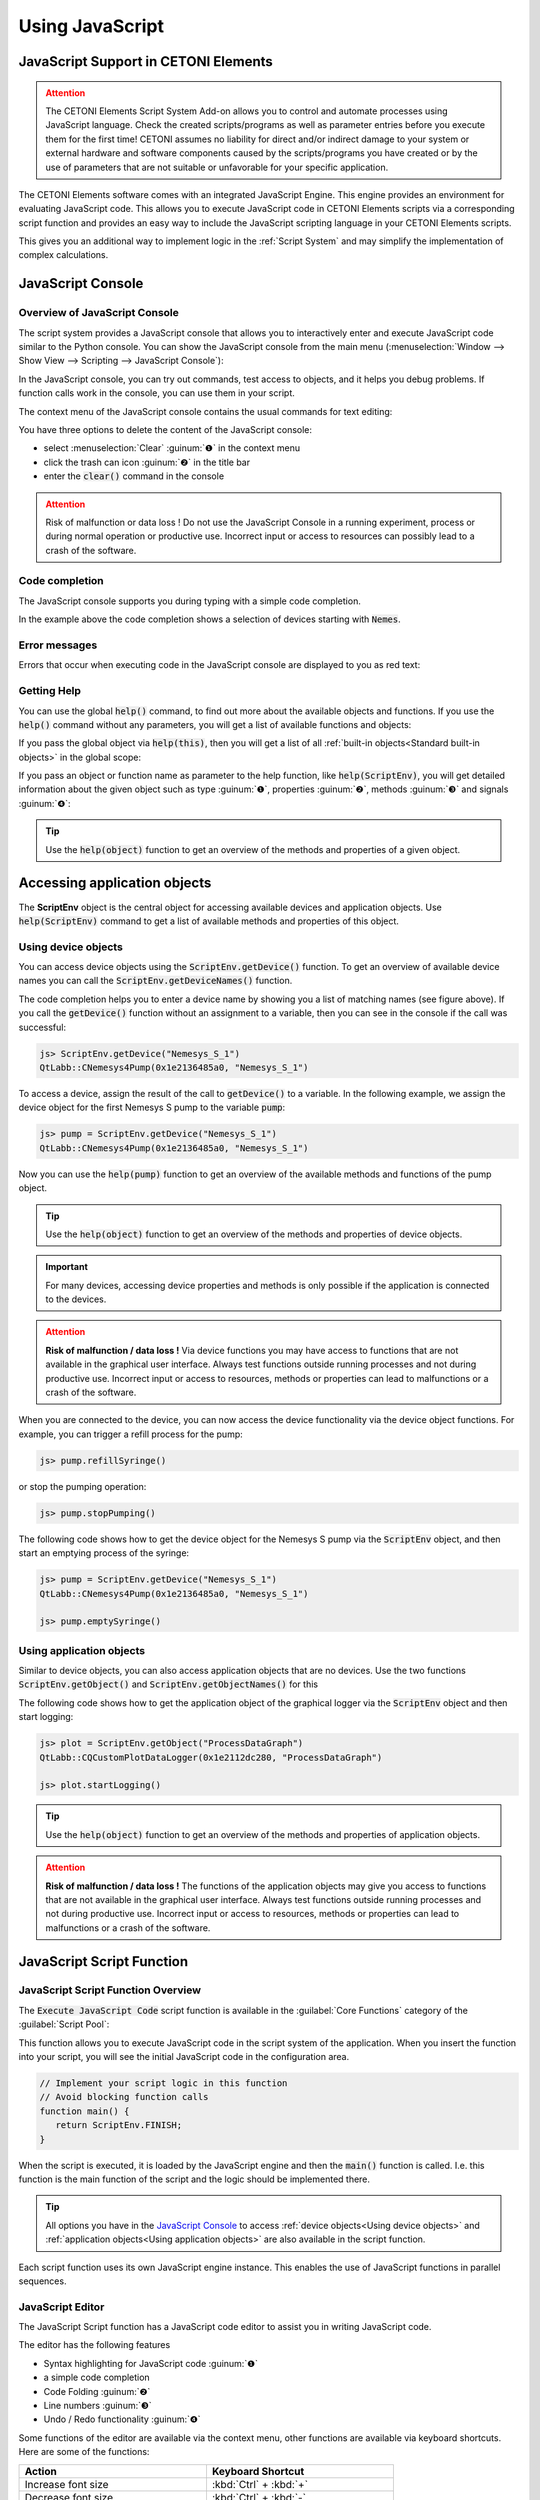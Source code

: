 Using JavaScript
==================================================

JavaScript Support in CETONI Elements
-----------------------------------------------------

.. admonition:: Attention
   :class: caution

   The CETONI Elements Script System Add-on allows you to control and automate processes
   using JavaScript language. 
   Check the created scripts/programs as well as parameter entries before you 
   execute them for the first time! CETONI assumes no liability for direct and/or
   indirect damage to your system or external hardware and software components
   caused by the scripts/programs you have created or by the use of parameters
   that are not suitable or unfavorable for your specific application.

The CETONI Elements software comes with an integrated JavaScript Engine.
This engine provides an environment for evaluating JavaScript code.
This allows you to execute JavaScript code in 
CETONI Elements scripts via a corresponding script function and provides an
easy way to include the JavaScript scripting language in your CETONI Elements
scripts.

This gives you an additional way to implement logic in the :ref:`Script System` and
may simplify the implementation of complex calculations.

JavaScript Console
------------------

Overview of JavaScript Console
~~~~~~~~~~~~~~~~~~~~~~~~~~~~~~~

The script system provides a JavaScript console that allows you to interactively
enter and execute JavaScript code similar to the Python console.
You can show the JavaScript console from the main menu 
(:menuselection:`Window --> Show View --> Scripting --> JavaScript Console`):

.. image:: Pictures/javascript_console.png

In the JavaScript console, you can try out commands, test access
to objects, and it helps you debug problems. If function calls work in
the console, you can use them in your script.

The context menu of the JavaScript console contains the usual commands for
text editing:

.. image:: Pictures/javascript_console_context_menu.png

You have three options to delete the content of the JavaScript console:

- select :menuselection:`Clear` :guinum:`❶` in the context menu
- click the trash can icon :guinum:`❷` in the title bar
- enter the :code:`clear()` command in the console

.. admonition:: Attention
   :class: caution

   Risk of malfunction or data loss !       
   Do not use the JavaScript Console in a running experiment,  
   process or during normal operation or productive use.   
   Incorrect input or access to resources can possibly     
   lead to a crash of the software.  

Code completion
~~~~~~~~~~~~~~~

The JavaScript console supports you during typing with a simple code
completion.

.. image:: Pictures/js_console_code_completion.png

In the example above the code completion shows a selection of devices starting
with :code:`Nemes`. 

Error messages
~~~~~~~~~~~~~~

Errors that occur when executing code in the JavaScript console are displayed to 
you as red text:

.. image:: Pictures/js_console_error.png

Getting Help
~~~~~~~~~~~~~

You can use the global :code:`help()` command, to find out more about the available
objects and functions. If you use the :code:`help()` command without any
parameters, you will get a list of available functions and objects:

.. image:: Pictures/js_console_help_no_param.png

If you pass the global object via :code:`help(this)`, then you will get
a list of all :ref:`built-in objects<Standard built-in objects>` in the global scope:

.. image:: Pictures/js_console_help_built_in.png

If you pass an object or function name as parameter to the help function,
like :code:`help(ScriptEnv)`, you will get detailed information about the given
object such as type :guinum:`❶`, properties :guinum:`❷`, methods :guinum:`❸` and 
signals :guinum:`❹`:

.. image:: Pictures/js_console_help.png

.. tip::
   Use the :code:`help(object)` function to get an overview of the methods and         
   properties of a given object. 

Accessing application objects
----------------------------------------

The **ScriptEnv** object is the central object for accessing 
available devices and application objects. Use :code:`help(ScriptEnv)` command
to get a list of available methods and properties of this object.

Using device objects
~~~~~~~~~~~~~~~~~~~~

You can access device objects using the :code:`ScriptEnv.getDevice()`
function. To get an overview of available device names you can call the
:code:`ScriptEnv.getDeviceNames()` function.

.. image:: Pictures/js_console_device_names.png

The code completion helps you to enter a device name by
showing you a list of matching names (see figure above). If you call the
:code:`getDevice()` function without an assignment to a variable, then you can
see in the console if the call was successful:

.. code-block:: shell

   js> ScriptEnv.getDevice("Nemesys_S_1")
   QtLabb::CNemesys4Pump(0x1e2136485a0, "Nemesys_S_1")

To access a device, assign the result of the call to :code:`getDevice()` to a
variable. In the following example, we assign the device object for the
first Nemesys S pump to the variable :code:`pump`:

.. code-block:: shell

   js> pump = ScriptEnv.getDevice("Nemesys_S_1")
   QtLabb::CNemesys4Pump(0x1e2136485a0, "Nemesys_S_1")

Now you can use the :code:`help(pump)` function to get an
overview of the available methods and functions of the pump object.

.. tip::
   Use the :code:`help(object)` function to get an overview of the methods and         
   properties of device objects.


.. admonition:: Important
   :class: note

   For many devices, accessing device     
   properties and methods is only possible if the application is 
   connected to the devices. 

.. admonition:: Attention
   :class: caution
   
   **Risk of malfunction / data loss !**
   Via device functions you may have access to functions   
   that are not available in the graphical user interface. 
   Always test functions outside running processes and not 
   during productive use. Incorrect input or access to     
   resources, methods or properties can lead to            
   malfunctions or a crash of the software.   

When you are connected to the device, you can now access the device
functionality via the device object functions. For example, you can
trigger a refill process for the pump:

.. code-block:: shell

   js> pump.refillSyringe()

or stop the pumping operation:

.. code-block:: shell

   js> pump.stopPumping()

The following code shows how to get the device object for the Nemesys S pump via 
the :code:`ScriptEnv` object, and then start an emptying process of the syringe:

.. code-block:: shell

   js> pump = ScriptEnv.getDevice("Nemesys_S_1")
   QtLabb::CNemesys4Pump(0x1e2136485a0, "Nemesys_S_1")
   
   js> pump.emptySyringe()

Using application objects
~~~~~~~~~~~~~~~~~~~~~~~~~

Similar to device objects, you can also access application objects that
are no devices. Use the two functions :code:`ScriptEnv.getObject()` and
:code:`ScriptEnv.getObjectNames()` for this

The following code shows how to get the application object of the graphical
logger via the :code:`ScriptEnv` object and then start logging:

.. code-block:: shell

   js> plot = ScriptEnv.getObject("ProcessDataGraph")
   QtLabb::CQCustomPlotDataLogger(0x1e2112dc280, "ProcessDataGraph")
   
   js> plot.startLogging()


.. tip::
   Use the :code:`help(object)` function to get an overview of the methods and         
   properties of application objects.          

.. admonition:: Attention
   :class: caution

   **Risk of malfunction / data loss !**                                                           
   The functions of the application objects may give you   
   access to functions that are not available in the       
   graphical user interface. Always test functions outside 
   running processes and not during productive use.        
   Incorrect input or access to resources, methods or      
   properties can lead to malfunctions or a crash of the   
   software. 


.. _javascript_script_function:

JavaScript Script Function
---------------------------

JavaScript Script Function Overview
~~~~~~~~~~~~~~~~~~~~~~~~~~~~~~~~~~~~~

.. image:: Pictures/javascript_logo.svg
   :align: left
   :width: 60px

The :code:`Execute JavaScript Code` script function is available in the
:guilabel:`Core Functions` category of the :guilabel:`Script Pool`:

.. image:: Pictures/core_functions.png
   
This function allows you to execute JavaScript code in the script
system of the application. When you insert the function into your
script, you will see the initial JavaScript code in the configuration
area.

.. code-block:: javascript

   // Implement your script logic in this function
   // Avoid blocking function calls
   function main() {
      return ScriptEnv.FINISH;
   }

When the script is executed, it is loaded by the JavaScript engine and then
the :code:`main()` function is called. I.e. this function is the main
function of the script and the logic should be implemented there.

.. tip::
   All options you have in the `JavaScript Console`_  
   to access :ref:`device objects<Using device objects>` and
   :ref:`application objects<Using application objects>` are    
   also available in the script function.     

Each script function uses its own JavaScript engine instance. This enables the
use of JavaScript functions in parallel sequences.

JavaScript Editor
~~~~~~~~~~~~~~~~~~~~

The JavaScript Script function has a JavaScript code editor to assist you in
writing JavaScript code.

.. image:: Pictures/javascript_editor.png

The editor has the following features

-  Syntax highlighting for JavaScript code :guinum:`❶`
-  a simple code completion
-  Code Folding :guinum:`❷`
-  Line numbers :guinum:`❸`
-  Undo / Redo functionality :guinum:`❹`

Some functions of the editor are available via the context menu, other
functions are available via keyboard shortcuts. Here are some of the
functions:

.. list-table::
   :widths: 50 50
   :header-rows: 1

   * - Action
     - Keyboard Shortcut
   * - Increase font size
     - :kbd:`Ctrl` + :kbd:`+`
   * - Decrease font size
     - :kbd:`Ctrl` + :kbd:`-`
   * - Reset font size to default
     - :kbd:`Ctrl` + :kbd:`0`
   * - Indent selected code block
     - :kbd:`Tab`
   * - Unindent selected code block
     - :kbd:`Shift` + :kbd:`Tab`
   * - Undo
     - :kbd:`Ctrl` + :kbd:`Z` or context menu
   * - Redo
     - :kbd:`Ctrl` + :kbd:`Y` or context menu

.. admonition:: Important
   :class: note

   Editing the JavaScript source code is only 
   possible when the script is not running. Once the       
   script has been started, editing of the source code is  
   disabled. In case of an error you have to terminate the 
   script via the :guilabel:`Terminate Script` button before you    
   can edit the JavaScript code.  

Implementation of the function logic in main()
~~~~~~~~~~~~~~~~~~~~~~~~~~~~~~~~~~~~~~~~~~~~~~~~~~~~~

When implementing the script in :code:`main()` you should be careful
not to use blocking functions or blocking waits. Normally the JavaScript engine
runs the JavaScript code in the main UI thread and using blocking function
calls may block any UI updates and the main event loop.

.. admonition:: Important
   :class: note

   Do not use blocking function calls to avoid blocking the main UI thread.

If you want to implement complex logic or state machines in JavaScript, then
you should consider using concurrent execution in a worker thread. To activate
concurrent execution, you can turn on the toggle switch 
:guilabel:`Concurrent Execution`. Read more about this feature in section
`Concurrent Execution`_.

.. image:: Pictures/concurrent_execution.png

Unlike with the :ref:`Set Variable` or :ref:`Create Variable` functions, it is not 
allowed here to use variable identifiers (such as :code:`$Flow`) or device properties 
(such as :code:`$$Nemesys_S_1.ActualFlow`) directly in the JavaScript source code. 
That means, the following code is **wrong** and **invalid** code:

.. code-block:: javascript

   function calculateFlow()
   {
      // Wrong - $Flow and $$Nemesys_S_1.ActualFlow are not defined
      return $Flow + $$Nemesys_S_1.ActualFlow
   }

To access variables the functions :code:`ScriptEnv.setVar()` and :code:`ScriptEnv.getVar()`
must be used. Access to device functions is possible via :code:`ScriptEnv.getDevice()`.
The right way, to implement the function above, is this one:

.. code-block:: javascript

   function calculateFlow()
   {
      Flow = ScriptEnv.getVar("$Flow");
      pump = ScriptEnv.getDevice("Nemesys_S_1");
      return Flow + pump.ActualFlow;
   }

.. admonition:: Attention
   :class: caution

   It is not allowed to use variable identifiers such as :code:`$Flow` or 
   device properties such as :code:`$$Nemesys_S_1.ActualFlow` directly in the
   JavaScript source code.

Script execution errors
~~~~~~~~~~~~~~~~~~~~~~~

If errors occur during the execution of a script, you will see them in
the :guilabel:`Event Log`. If you hover over the error message in the event log,
you will see a hint window with details:

.. image:: Pictures/script_execution_errors.png

In the error message you will also get the information in
which line of the script an error occurred. This will help you to find
and fix the error in the script editor.

.. admonition:: Important
   :class: note

   Editing the JavaScript source code is only  
   possible when the script is not running. Once the       
   script has been started, editing of the source code is  
   disabled. In case of an error you have to terminate the 
   script via the :guilabel:`Terminate Script` button before you can 
   edit the JavaScript source code.  

Debugging JavaScript Code
---------------------------

When you develop a script function with JavaScript, there are many ways to 
debug possible issues that you may face. The sections below describe, how to use
the JavaScript console API to debug your JavaScript code.

=========== =========================
Feature     Description
=========== =========================
print       Use :code:`print` to print to the console and event log

            For example:

            .. code-block:: javascript

               function f(a, b) {
                  print("a is ", a, "b is ", b);
               }

Log         Use :code:`console.log`, :code:`console.debug`, :code:`console.info`, 
            :code:`console.warn`, or :code:`console.error` to print debugging 
            information to the console.
            
            For example:

            .. code-block:: javascript

               function f(a, b) {
                  console.log("a is ", a, "b is ", b);
               }

Assert      :code:`console.assert` tests that an expression is true. If not, 
            it writes an  optional message to the console and prints the stack
            trace.
            
            For example:

            .. code-block:: javascript

               function f() {
                  var x = 12
                  console.assert(x == 12, "This will pass");
                  console.assert(x > 12, "This will fail");
               }

Timer       :code:`console.time` and :code:`console.timeEnd` log the time 
            (in milliseconds) that was spent between the calls. Both take a 
            string argument that identifies the measurement.

            For example:

            .. code-block:: javascript

               function f() {
                  console.time("wholeFunction");
                  console.time("firstPart");
                  // first part
                  console.timeEnd("firstPart");
                  // second part
                  console.timeEnd("wholeFunction");
               }

Trace       :code:`console.trace` prints the stack trace of the JavaScript execution at 
            the point where it was called. This stack trace information contains 
            the function name, file name, line number, and column number. 
            The stack trace is limited to last 10 stack frames.

Count       :code:`console.count` prints the current number of times a particular piece of 
            code has run, along with a message.
            
            For example:

            .. code-block:: javascript

               function f() {
                  console.count("f called");
               }

Exception   :code:`console.exception` prints an error message together with the stack 
            trace of JavaScript execution at the point where it is called.
=========== =========================

Standard built-in objects
---------------------------

The JavaScript engine has a number of standard buil-in objects in the global
scope. One of these objects is the **global object** that can be accessed using the
:code:`this` operator. To list all built-in objects, you just need to call the
:ref:`help function<Getting Help>` with the global object like this: :code:`help(this)`.

.. image:: Pictures/js_console_help_built_in.png

If you would like to see the properties and functions of a specific built-in
object, such as :code:`Math`, you just need to call help passing this object:
:code:`help(Math)`.

For a detailed list of built-in objects supported by the embedded JavaScript engine,
please refer to the Qt documentation:

https://doc.qt.io/qt-5/qtqml-javascript-functionlist.html

For a detailed documentation of the build-in objects, please refer to the JavaScript
reference documentation:

https://developer.mozilla.org/en-US/docs/Web/JavaScript/Reference/Global_Objects


Concurrent Execution
---------------------------

Normally the JavaScript code is executed in the main UI thread. If you would
like to implement long running JavaScript code with blocking function calls
or longer delays, you should consider concurrent execution in a dedicated
worker thread, to avoid blocking the main UI thread. To activate
concurrent execution, you can turn on the toggle switch 
:guilabel:`Concurrent Execution`.

.. image:: Pictures/concurrent_execution.png

If the JavaScript code runs concurrently, then it is possible to interrupt
the JavaScript script function when the script execution is stopped. The 
disadvantage of the concurrent execution is, that it is not safe to access
methods and properties of UI objects that you have obtained via 
:code:`ScriptEnv.getObject()`.

.. admonition:: Attention
   :class: caution

   It is not safe to use properties and methods of UI application objects
   if the JavaScript code is executed concurrently. In this case, accessing
   UI objects may crash the application.

To call UI object methods, you need to use the :code:`ScriptEnv.invoke()`
function. This ensures, that the invoked method is called in the main UI
thread. The following example shows how to invoke a function of the graphical
logger and of a pump using :code:`ScriptEnv.invoke()`

.. code-block:: javascript

   function main()
   {
      pump = ScriptEnv.getDevice("Nemesys_S_1");
      ScriptEnv.invoke(pump.generateFlow, [-0.01]);
      graph = ScriptEnv.getObject("ProcessDataGraph");
      ScriptEnv.invoke(graph.startLogging, []);
   }

The following table shows the advantages / disadvantages of the two execution
modes to help you to decide which one to use:

.. list-table::
   :header-rows: 1
   :stub-columns: 1
   :align: center

   * - 
     - Execution in UI thread
     - Concurrent Execution
   * - UI object access
     - yes
     - only via :code:`ScriptEnv.invoke()`
   * - Blocking function calls
     - no - blocks UI thread
     - yes
   * - Interruptible
     - no
     - yes
   * - Suitable for
     - short scripts or calculations
     - complex scripts with blocking function calls and delays

Accessing signals and slots in scripts
--------------------------------------

The embedded JavaScript engine offers the capability to use signals and slots.
Signals are emitted by an object when its internal state has changed in some way.
A slot is called when a signal connected to it is emitted. Slots are normal 
functions and can be called normally; their only special feature is that signals 
can be connected to them. If you connect to a signal, the receiver can be a 
regular slot of another object or a JavaScript function. The most
common case is when you connect the signal to an anonymous function:

.. code-block:: javascript

   pump.dosageFinished.connect(function() {
       console.log('dosage finished!');
   });

If you need to undo the connection, you will need to store the function in a variable:

.. code-block:: javascript

   function dosageFinished() {
      console.log('dosage finished!')
   }

   pump.dosageFinished.connect(dosageFinished);
   //...
   pump.dosageFinished.disconnect(dosageFinished);

You can also connect the signal to a signal or slot of another exposed object. 
In the following example we connect the :code:`dosageFinished` signal of *pump2* 
to the :code:`stopPumping` slot of *pump1*. This will automatically stop *pump1*
if *pump2* stops:

.. code-block:: javascript

   pump1 = ScriptEnv.getDevice("peRISYS_S_1");
   pump2 = ScriptEnv.getDevice("peRISYS_S_2");
   pump2.dosageFinished.connect(pump1.stopPumping)

The following example is a little bit more complex and shows, how to use
concurrent execution together with a signal connection.

.. code-block:: javascript
   :linenos:

   function onDosageFinished() {
      print("onDosageFinished");
      ScriptEnv.leave();
   }

   // Implement your script logic in this function
   // Avoid blocking function calls
   function main() {
      pump = ScriptEnv.getDevice("Nemesys_S_1");
      if (typeof ScriptEnv.Initialized == "undefined") {
         ScriptEnv.Initialized = true;
         print("Connecting signal")
         pump.dosageFinished.connect(onDosageFinished);
      }  
      pump.aspirate(0.01, 0.01);
      return ScriptEnv.KEEP_RUNNING;
   }

The code in line 10 to 14 connects the :code:`dosageFinished` signal of the pump
to the JavaScript function :code:`onDosageFinished`. 

.. code-block:: javascript

   if (typeof ScriptEnv.Initialized == "undefined") {
      ScriptEnv.Initialized = true;
      print("Connecting signal")
      pump.dosageFinished.connect(onDosageFinished);
   }  

The surrounding check
:code:`if (typeof ScriptEnv.Initialized == "undefined")` ensures, that there
will be only one connection if the function is called multiple times. If we do
not use this check, then a new connection is created each time the function
is called. 

In the next two lines, the pump aspiration is started and the :code:`main()` 
script function returns :code:`ScriptEnv.KEEP_RUNNING` to indicated, that script
execution should not stop if main function is finished.

.. code-block:: javascript

   pump.aspirate(0.01, 0.01);
   return ScriptEnv.KEEP_RUNNING;

The scripting system will stay in this script function, until the pump finished
dosage. In this case, the JavaScript function :code:`onDosageFinished()` will
be called. 

.. code-block:: javascript

   function onDosageFinished() {
      print("onDosageFinished");
      ScriptEnv.leave();
   }

The function prints a message to the console and calls 
:code:`ScriptEnv.leave()` to signal the script function, that the function has
finished and that the next script function can be executed. This example shows,
how to execute a longer running task and end the script function when the task
has finished.

API Reference
--------------

ScriptEnv
~~~~~~~~~~~~~~~~~~~~~~~~~~~~~~~~

The :code:`ScriptEnv` object is the central object for accessing available 
devices and application objects.

.. doxygenclass:: QtLabb::Script::CScriptEnvAccess
    :project: python
    :path: ../doxygen/xml
    :members:
    :members-only:
    :membergroups: scripting


QFile
~~~~~~~~

The :code:`QFile` class provides an interface for reading from and writing to 
files. It is a wrapper for the `QFile <https://doc.qt.io/qt-5/qfile.html>`_ class
from the Qt framework.

.. doxygenclass:: QtLabb::Script::CScriptQFile
    :project: python
    :path: ../doxygen/xml
    :members:
